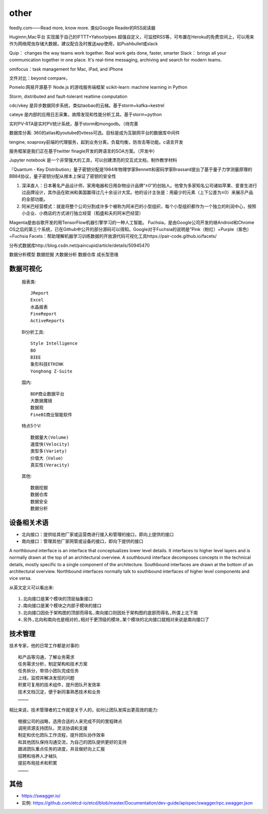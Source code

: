 other
###########


feedly.com——Read more, know more.
类似Google Reader的RSS阅读器


Huginnn,Mac平台
实现属于自己的IFTTT+Yahoo!pipes
超强自定义，可监控RSS等，可布置在Heroku的免费空间上，可以用来作为网络爬虫存储大数据，建议配合及时推送app使用，如Pushbullet或slack




Quip： changes the way teams work together. Real work gets done, faster, smarter
Slack： brings all your communication together in one place. It's real-time messaging, archiving and search for modern teams.

omifocus：task management for Mac, iPad, and iPhone


文件对比：beyond compare，

Pomelo:网易开源基于 Node.js 的游戏服务端框架
scikit-learn: machine learning in Python

Storm, distributed and fault-tolerant realtime computation


cdc/vkey  是异步数据同步系统，类似taobao的云梯。基于storm+kafka+kestrel

cateye 是内部的应用日志采集，故障发现和性能分析工具。基于storm+python

实时PV-RTA是实时PV统计系统，基于storm和mongodb。（待完善

数据库分离: 360的atlas和youtube的vitess可选。目标是成为互联网平台的数据库中间件

tengine, soaproxy前端的代理服务，起到业务分离，负载均衡，防攻击等功能。c语言开发

服务框架是我们正在基于twitter finagle开发的跨语言的SOA方案。（开发中）




Jupyter notebook 是一个非常强大的工具，可以创建漂亮的交互式文档，制作教学材料


『Quantum - Key Distribution』量子密钥分配是1984年物理学家Bennett和密码学家Brassard提出了基于量子力学测量原理的BB84协议，量子密钥分配从根本上保证了密钥的安全性


1. 深泽直人：日本著名产品设计师，家用电器和日用杂物设计品牌“±0”的创始人。他曾为多家知名公司诸如苹果、爱普生进行过品牌设计，其作品在欧洲和美国赢得过几十余设计大奖。他的设计主张是：用最少的元素（上下公差为±0）来展示产品的全部功能。
2. 阿米巴经营模式：就是将整个公司分割成许多个被称为阿米巴的小型组织，每个小型组织都作为一个独立的利润中心，按照小企业、小商店的方式进行独立经营（稻盛和夫的阿米巴经营）


Magenta是由谷歌开发的用TensorFlow机器引擎学习的一种人工智能。
Fuchsia，是由Google公司开发的继Android和Chrome OS之后的第三个系统，已在Github中公开的部分源码可以得知。Google对于Fuchsia的说明是“Pink（粉红）+Purple（紫色）=Fuchsia
Facets：帮助理解机器学习训练数据的开放源代码可视化工具https://pair-code.github.io/facets/


分布式数据库http://blog.csdn.net/paincupid/article/details/50945470

数据分析模型
数据挖掘
大数据分析
数据仓库
成长型思维

数据可视化
==========

  报表类::

    JReport
    Excel
    水晶报表
    FineReport
    ActiveReports
    
  BI分析工具::

    Style Intelligence
    BO
    BIEE
    象形科技ETHINK
    Yonghong Z-Suite
    
  国内::

    BDP商业数据平台
    大数据魔镜
    数据观
    FineBI商业智能软件


  特点5个V::

    数据量大(Volume)
    速度快(Velocity)
    类型多(Variety)
    价值大（Value）
    真实性(Veracity)

  其他::

    数据挖掘  
    数据仓库
    数据安全
    数据分析

设备相关术语
============

* 北向接口：提供给其他厂家或运营商进行接入和管理的接口，即向上提供的接口
* 南向接口：管理其他厂家网管或设备的接口，即向下提供的接口

A northbound interface is an interface that conceptualizes lower level details. It interfaces to higher level layers and is normally drawn at the top of an architectural overview.
A southbound interface decomposes concepts in the technical details, mostly specific to a single component of the architecture. Southbound interfaces are drawn at the bottom of an architectural overview.
Northbound interfaces normally talk to southbound interfaces of higher level components and vice versa.

从英文定义可以看出来::

    1.北向接口是某个模块的顶层抽象接口
    2.南向接口是某个模块之内部子模块的接口
    3.北向接口因处于架构图的顶部而得名,南向接口则因处于架构图的底部而得名,所谓上北下南
    4.另外,北向和南向也是相对的,相对于更顶级的模块,某个模块的北向接口就相对来说是南向接口了

技术管理
========

技术专家，他的日常工作都是对事的::

    和产品等沟通，了解业务需求
    任务需求分析，制定架构和技术方案
    任务拆分，带领小团队完成任务
    上线，监控并解决发现的问题
    积累可复用的技术组件，提升团队开发效率
    技术文档沉淀，便于新同事熟悉技术和业务
    …………

相比来说，技术管理者的工作就是关于人的，如何让团队发挥出更高效的能力::

    根据公司的战略，选用合适的人来完成不同的里程碑点
    调用资源支持团队，灵活协调和支援
    制定和优化团队工作流程，提升团队协作效率
    和其他团队保持沟通交流，为自己的团队提供更好的支持
    跟进团队重点任务的进度，并且做好向上汇报
    招聘和培养人才梯队
    提前布局技术和积累
    …………


其他
====


* https://swagger.io/
* 实例: https://github.com/etcd-io/etcd/blob/master/Documentation/dev-guide/apispec/swagger/rpc.swagger.json





